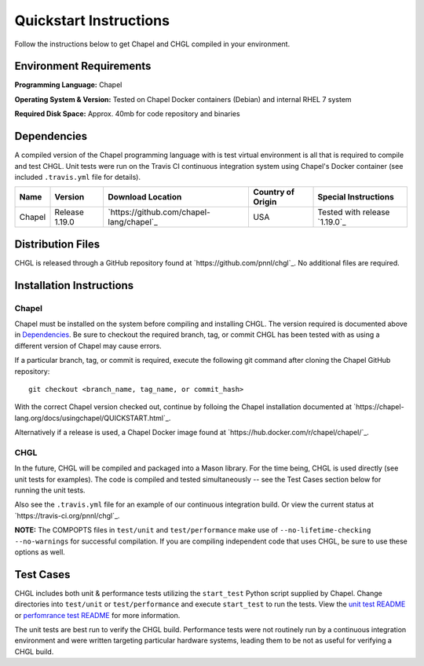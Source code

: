 .. _chgl-quickstart:

Quickstart Instructions
=======================

Follow the instructions below to get Chapel and CHGL compiled in your
environment.

Environment Requirements
------------------------

**Programming Language:** Chapel

**Operating System & Version:** Tested on Chapel Docker containers
(Debian) and internal RHEL 7 system

**Required Disk Space:** Approx. 40mb for code repository and binaries

Dependencies
------------

A compiled version of the Chapel programming language with is test
virtual environment is all that is required to compile and test CHGL.
Unit tests were run on the Travis CI continuous integration system using
Chapel's Docker container (see included ``.travis.yml`` file for
details).

====== ============== ======================================== ================= =============================
Name   Version        Download Location                        Country of Origin Special Instructions
====== ============== ======================================== ================= =============================
Chapel Release 1.19.0 `https://github.com/chapel-lang/chapel`_ USA               Tested with release `1.19.0`_
====== ============== ======================================== ================= =============================

Distribution Files
------------------

CHGL is released through a GitHub repository found at
`https://github.com/pnnl/chgl`_. No additional files are required.

Installation Instructions
-------------------------

Chapel
~~~~~~

Chapel must be installed on the system before compiling and installing
CHGL. The version required is documented above in `Dependencies`_. Be
sure to checkout the required branch, tag, or commit CHGL has been
tested with as using a different version of Chapel may cause errors.

If a particular branch, tag, or commit is required, execute the
following git command after cloning the Chapel GitHub repository:

::

   git checkout <branch_name, tag_name, or commit_hash>

With the correct Chapel version checked out, continue by folloing the
Chapel installation documented at
`https://chapel-lang.org/docs/usingchapel/QUICKSTART.html`_.

Alternatively if a release is used, a Chapel Docker image found at
`https://hub.docker.com/r/chapel/chapel/`_.

CHGL
~~~~

In the future, CHGL will be compiled and packaged into a Mason library.
For the time being, CHGL is used directly (see unit tests for examples).
The code is compiled and tested simultaneously -- see the Test Cases
section below for running the unit tests.

Also see the ``.travis.yml`` file for an example of our continuous
integration build. Or view the current status at
`https://travis-ci.org/pnnl/chgl`_.

**NOTE:** The COMPOPTS files in ``test/unit`` and ``test/performance``
make use of ``--no-lifetime-checking --no-warnings`` for successful
compilation. If you are compiling independent code that uses CHGL, be
sure to use these options as well.

Test Cases
----------

CHGL includes both unit & performance tests utilizing the ``start_test``
Python script supplied by Chapel. Change directories into ``test/unit``
or ``test/performance`` and execute ``start_test`` to run the tests.
View the `unit test README`_ or `perfomrance test README`_ for more
information.

The unit tests are best run to verify the CHGL build. Performance tests
were not routinely run by a continuous integration environment and were
written targeting particular hardware systems, leading them to be not as
useful for verifying a CHGL build.

.. _unit test README: test/unit/README.md
.. _perfomrance test README: test/performance/README.md